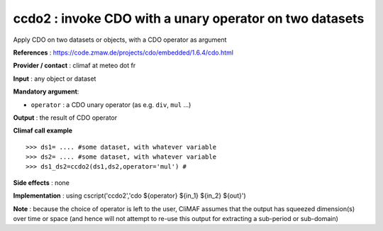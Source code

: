 .. |sk| image:: swiss_knife_50.png

ccdo2 : |sk| invoke CDO with a unary operator on two datasets
---------------------------------------------------------

Apply CDO on two datasets or objects, with a CDO operator as argument 

**References** : https://code.zmaw.de/projects/cdo/embedded/1.6.4/cdo.html

**Provider / contact** : climaf at meteo dot fr

**Input** : any object or dataset 

**Mandatory argument**: 

- ``operator`` : a CDO unary operator (as e.g. ``div``, ``mul`` ...)

**Output** : the result of CDO operator

**Climaf call example** ::
 
  >>> ds1= .... #some dataset, with whatever variable
  >>> ds2= .... #some dataset, with whatever variable
  >>> ds1_ds2=ccdo2(ds1,ds2,operator='mul') # 

**Side effects** : none

**Implementation** : using cscript('ccdo2','cdo ${operator} ${in_1} ${in_2} ${out}') 

**Note** : because the choice of operator is left to the user, CliMAF assumes that the output has squeezed dimension(s) over time or space (and hence will not attempt to re-use this output for extracting a sub-period or sub-domain)


